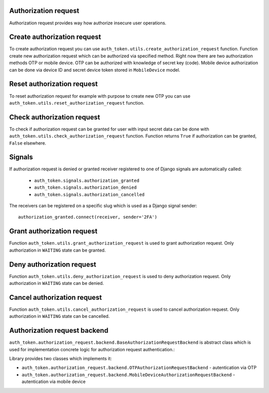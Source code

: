 .. _authorization_request:


Authorization request
---------------------

Authorization request provides way how authorize insecure user operations.

Create authorization request
----------------------------

To create authorization request you can use ``auth_token.utils.create_authorization_request`` function. Function create new authorization request which can be authorized via specified method. Right now there are two authorization methods OTP or mobile device. OTP can be authorized with knowledge of secret key (code). Mobile device authorization can be done via device ID and secret device token stored in ``MobileDevice`` model.


.. function:: create_authorization_request(type, slug, title, description=None, authorization_token=None, related_objects=None, data=None, otp_key_generator=None, otp_sender=None, mobile_device=None, expiration=None)

  * ``slug`` - string identifier of authorization request.
  * ``user`` - owner of the authorization.
  * ``title`` - human readable string which describes authorization request.
  * ``description`` - longer human readable description of authorization request.
  * ``authorization_token`` - authorization request can be valid only for specific authorization token.
  * ``related_objects`` - related model instances which will be stored with authorization request.
  * ``data`` - data which will be stored with authorization request in the JSON format.
  * ``expiration`` - authorization token expiration time in seconds, default expiration will be used for None value.
  * ``backend_path`` - path authorization request backend class with authentication implementation.


Reset authorization request
---------------------------

To reset authorization request for example with purpose to create new OTP you can use ``auth_token.utils.reset_authorization_request`` function.

.. function:: reset_authorization_request(authorization_request, expiration=None)

  * ``authorization_request`` - authorization request only with type OTP.
  * ``expiration`` - expiration time in seconds. Empty value means that original expiration time will be used.


Check authorization request
---------------------------

To check if authorization request can be granted for user with input secret data can be done with ``auth_token.utils.check_authorization_request`` function. Function returns ``True`` if authorization can be granted, ``False`` elsewhere.

.. function:: check_authorization_request(authorization_request, **kwargs)

  * ``authorization_request`` - authorization request to be authorized.
  * ``**kwargs`` - data used for request authentication (for example otp_secret_key)

Signals
-------

If authorization request is denied or granted receiver registered to one of Django signals are automatically called:

  * ``auth_token.signals.authorization_granted``
  * ``auth_token.signals.authorization_denied``
  * ``auth_token.signals.authorization_cancelled``

The receivers can be registered on a specific slug which is used as a Django signal sender::

    authorization_granted.connect(receiver, sender='2FA')


Grant authorization request
---------------------------

Function ``auth_token.utils.grant_authorization_request`` is used to grant authorization request. Only authorization in ``WAITING`` state can be granted.

.. function:: grant_authorization_request(authorization_request, **kwargs)

  * ``authorization_request`` - authorization request to grant.
  * ``**kwargs`` - custom data which will be send to the signal.

Deny authorization request
--------------------------

Function ``auth_token.utils.deny_authorization_request`` is used to deny authorization request. Only authorization in ``WAITING`` state can be denied.

.. function:: deny_authorization_request(authorization_request, **kwargs)

  * ``authorization_request`` - authorization request to deny.
  * ``**kwargs`` - custom data which will be send to the signal.

Cancel authorization request
----------------------------

Function ``auth_token.utils.cancel_authorization_request`` is used to cancel authorization request. Only authorization in ``WAITING`` state can be cancelled.

.. function:: cancel_authorization_request(authorization_request, **kwargs)

  * ``authorization_request`` - authorization request to deny.
  * ``**kwargs`` - custom data which will be send to the signal.

Authorization request backend
-----------------------------

``auth_token.authorization_request.backend.BaseAuthorizationRequestBackend`` is abstract class which is used for implementation concrete logic for authorization request authentication.::

Library provides two classes which implements it:

* ``auth_token.authorization_request.backend.OTPAuthorizationRequestBackend`` - autentication via OTP
* ``auth_token.authorization_request.backend.MobileDeviceAuthorizationRequestBackend`` - autentication via mobile device


